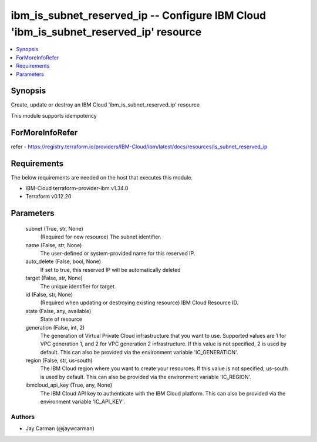 
ibm_is_subnet_reserved_ip -- Configure IBM Cloud 'ibm_is_subnet_reserved_ip' resource
=====================================================================================

.. contents::
   :local:
   :depth: 1


Synopsis
--------

Create, update or destroy an IBM Cloud 'ibm_is_subnet_reserved_ip' resource

This module supports idempotency


ForMoreInfoRefer
----------------
refer - https://registry.terraform.io/providers/IBM-Cloud/ibm/latest/docs/resources/is_subnet_reserved_ip

Requirements
------------
The below requirements are needed on the host that executes this module.

- IBM-Cloud terraform-provider-ibm v1.34.0
- Terraform v0.12.20



Parameters
----------

  subnet (True, str, None)
    (Required for new resource) The subnet identifier.


  name (False, str, None)
    The user-defined or system-provided name for this reserved IP.


  auto_delete (False, bool, None)
    If set to true, this reserved IP will be automatically deleted


  target (False, str, None)
    The unique identifier for target.


  id (False, str, None)
    (Required when updating or destroying existing resource) IBM Cloud Resource ID.


  state (False, any, available)
    State of resource


  generation (False, int, 2)
    The generation of Virtual Private Cloud infrastructure that you want to use. Supported values are 1 for VPC generation 1, and 2 for VPC generation 2 infrastructure. If this value is not specified, 2 is used by default. This can also be provided via the environment variable 'IC_GENERATION'.


  region (False, str, us-south)
    The IBM Cloud region where you want to create your resources. If this value is not specified, us-south is used by default. This can also be provided via the environment variable 'IC_REGION'.


  ibmcloud_api_key (True, any, None)
    The IBM Cloud API key to authenticate with the IBM Cloud platform. This can also be provided via the environment variable 'IC_API_KEY'.













Authors
~~~~~~~

- Jay Carman (@jaywcarman)

